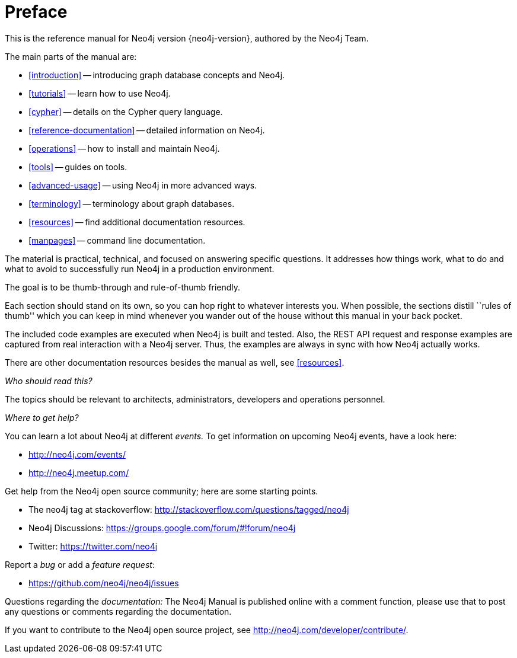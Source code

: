 [preface]
[[preface]]
= Preface

This is the reference manual for Neo4j version {neo4j-version}, authored by the Neo4j Team.

The main parts of the manual are:

* <<introduction>> -- introducing graph database concepts and Neo4j.
* <<tutorials>> -- learn how to use Neo4j.
* <<cypher>> -- details on the Cypher query language.
* <<reference-documentation>> -- detailed information on Neo4j.
* <<operations>> -- how to install and maintain Neo4j.
* <<tools>> -- guides on tools.
* <<advanced-usage>> -- using Neo4j in more advanced ways.
* <<terminology>> -- terminology about graph databases.
* <<resources>> -- find additional documentation resources.
* <<manpages>> -- command line documentation.

The material is practical, technical, and focused on answering specific questions.
It addresses how things work, what to do and what to avoid to successfully run Neo4j in a production environment.

The goal is to be thumb-through and rule-of-thumb friendly.

Each section should stand on its own, so you can hop right to whatever interests you.
When possible, the sections distill ``rules of thumb'' which you can keep in mind whenever you wander out of the house without this manual in your back pocket.

The included code examples are executed when Neo4j is built and tested.
Also, the REST API request and response examples are captured from real interaction with a Neo4j server.
Thus, the examples are always in sync with how Neo4j actually works.

There are other documentation resources besides the manual as well, see <<resources>>.

_Who should read this?_

The topics should be relevant to architects, administrators, developers and operations personnel.

_Where to get help?_

You can learn a lot about Neo4j at different _events._
To get information on upcoming Neo4j events, have a look here:

* http://neo4j.com/events/
* http://neo4j.meetup.com/

Get help from the Neo4j open source community; here are some starting points.

* The neo4j tag at stackoverflow: http://stackoverflow.com/questions/tagged/neo4j
* Neo4j Discussions: https://groups.google.com/forum/#!forum/neo4j
* Twitter: https://twitter.com/neo4j

Report a _bug_ or add a _feature request_:

* https://github.com/neo4j/neo4j/issues

Questions regarding the _documentation:_
The Neo4j Manual is published online with a comment function, please use that to post any questions or comments regarding the documentation.

If you want to contribute to the Neo4j open source project, see http://neo4j.com/developer/contribute/.

